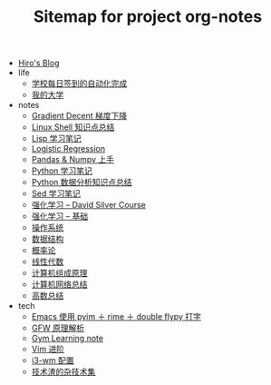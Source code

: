 #+TITLE: Sitemap for project org-notes

- [[file:index.org][Hiro's Blog]]
- life
  - [[file:life/学校每日签到的自动化完成.org][学校每日签到的自动化完成]]
  - [[file:life/my-college.org][我的大学]]
- notes
  - [[file:notes/gradient-decent.org][Gradient Decent 梯度下降]]
  - [[file:notes/linux-shell-知识点总结.org][Linux Shell 知识点总结]]
  - [[file:notes/learn-lisp.org][Lisp 学习笔记]]
  - [[file:notes/logistic-regression.org][Logistic Regression]]
  - [[file:notes/pandas-and-numpy.org][Pandas & Numpy 上手]]
  - [[file:notes/Python-笔记.org][Python 学习笔记]]
  - [[file:notes/python-数据分析.org][Python 数据分析知识点总结]]
  - [[file:notes/Sed-Learn.org][Sed 学习笔记]]
  - [[file:notes/RL-David-Silver.org][强化学习 -- David Silver Course]]
  - [[file:notes/RL-Learn.org][强化学习 -- 基础]]
  - [[file:notes/OS.org][操作系统]]
  - [[file:notes/Data_Structure.org][数据结构]]
  - [[file:notes/Probability.org][概率论]]
  - [[file:notes/线性代数.org][线性代数]]
  - [[file:notes/Computer_Architecture.org][计算机组成原理]]
  - [[file:notes/Network.org][计算机网络总结]]
  - [[file:notes/Math.org][高数总结]]
- tech
  - [[file:tech/use-pyim.org][Emacs 使用 pyim ＋ rime ＋ double flypy 打字]]
  - [[file:tech/GFW-原理简析.org][GFW 原理解析]]
  - [[file:tech/use-gym-for-rl.org][Gym Learning note]]
  - [[file:tech/Vim-进阶.org][Vim 进阶]]
  - [[file:tech/i3wm-config.org][i3-wm 配置]]
  - [[file:tech/all_kinds_tech.org][技术渣的杂技术集]]